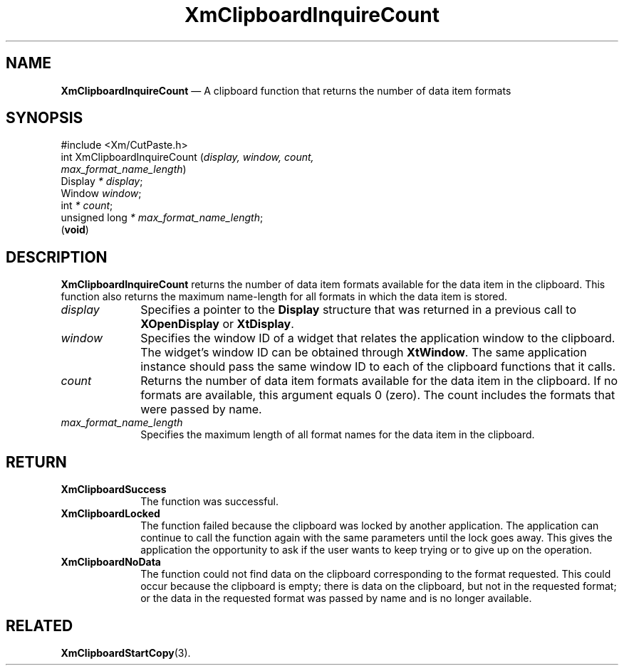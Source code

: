 '\" t
...\" ClipbF.sgm /main/11 1996/09/25 10:24:13 cdedoc $
.de P!
.fl
\!!1 setgray
.fl
\\&.\"
.fl
\!!0 setgray
.fl			\" force out current output buffer
\!!save /psv exch def currentpoint translate 0 0 moveto
\!!/showpage{}def
.fl			\" prolog
.sy sed -e 's/^/!/' \\$1\" bring in postscript file
\!!psv restore
.
.de pF
.ie     \\*(f1 .ds f1 \\n(.f
.el .ie \\*(f2 .ds f2 \\n(.f
.el .ie \\*(f3 .ds f3 \\n(.f
.el .ie \\*(f4 .ds f4 \\n(.f
.el .tm ? font overflow
.ft \\$1
..
.de fP
.ie     !\\*(f4 \{\
.	ft \\*(f4
.	ds f4\"
'	br \}
.el .ie !\\*(f3 \{\
.	ft \\*(f3
.	ds f3\"
'	br \}
.el .ie !\\*(f2 \{\
.	ft \\*(f2
.	ds f2\"
'	br \}
.el .ie !\\*(f1 \{\
.	ft \\*(f1
.	ds f1\"
'	br \}
.el .tm ? font underflow
..
.ds f1\"
.ds f2\"
.ds f3\"
.ds f4\"
.ta 8n 16n 24n 32n 40n 48n 56n 64n 72n 
.TH "XmClipboardInquireCount" "library call"
.SH "NAME"
\fBXmClipboardInquireCount\fP \(em A clipboard function that returns the number of data item formats
.iX "XmClipboardInquireCount"
.iX "clipboard functions" "XmClipboardInquireCount"
.SH "SYNOPSIS"
.PP
.nf
#include <Xm/CutPaste\&.h>
int XmClipboardInquireCount (\fIdisplay, window, count,
        max_format_name_length\fP)
        Display \fI* display\fP;
        Window  \fIwindow\fP;
        int     \fI* count\fP;
        unsigned long   \fI* max_format_name_length\fP;
\fB\fR(\fBvoid\fR)
.fi
.SH "DESCRIPTION"
.PP
\fBXmClipboardInquireCount\fP returns the number of data item formats available
for the data item in the clipboard\&. This function also returns the
maximum name-length for all formats in which the data item is
stored\&.
.IP "\fIdisplay\fP" 10
Specifies a pointer to the \fBDisplay\fR structure that was returned in a
previous call to \fBXOpenDisplay\fP or \fBXtDisplay\fP\&.
.IP "\fIwindow\fP" 10
Specifies the window ID of a widget that relates the application window to the
clipboard\&. The widget\&'s window ID can be obtained through
\fBXtWindow\fP\&.
The same application instance should pass the same window ID to each of the
clipboard functions that it calls\&.
.IP "\fIcount\fP" 10
Returns the number of data item formats available for the data item in
the clipboard\&. If no formats are available, this argument equals 0
(zero)\&. The count includes the formats that were passed by name\&.
.IP "\fImax_format_name_length\fP" 10
Specifies the maximum length of all format names for the data item in
the clipboard\&.
.SH "RETURN"
.IP "\fBXmClipboardSuccess\fP" 10
The function was successful\&.
.IP "\fBXmClipboardLocked\fP" 10
The function failed because the clipboard was locked by another
application\&. The application can continue to call the function again with
the same parameters until the lock goes away\&. This gives the application
the opportunity to ask if the user wants to keep trying or to give up
on the operation\&.
.IP "\fBXmClipboardNoData\fP" 10
The function could not find data on the clipboard corresponding to the
format requested\&. This could occur because the clipboard is empty;
there is data on the clipboard, but not in the requested format; or
the data in the requested format was passed by name and is no longer
available\&.
.SH "RELATED"
.PP
\fBXmClipboardStartCopy\fP(3)\&.
...\" created by instant / docbook-to-man, Sun 22 Dec 1996, 20:18
